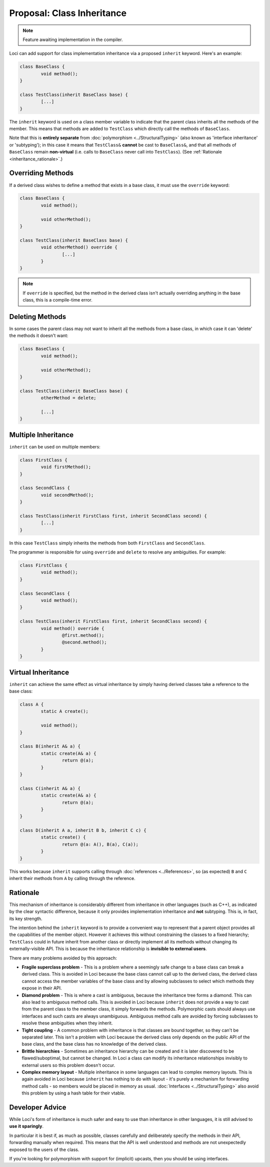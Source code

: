 Proposal: Class Inheritance
===========================

.. Note::
	Feature awaiting implementation in the compiler.

Loci can add support for class implementation inheritance via a proposed ``inherit`` keyword. Here's an example:

.. code-block:: c++

	class BaseClass {
		void method();
	}
	
	class TestClass(inherit BaseClass base) {
		[...]
	}

The ``inherit`` keyword is used on a class member variable to indicate that the parent class inherits all the methods of the member. This means that methods are added to ``TestClass`` which directly call the methods of ``BaseClass``.

Note that this is **entirely separate** from :doc:`polymorphism <../StructuralTyping>` (also known as 'interface inheritance' or 'subtyping'); in this case it means that ``TestClass&`` **cannot** be cast to ``BaseClass&``, and that all methods of ``BaseClass`` remain **non-virtual** (i.e. calls to ``BaseClass`` never call into ``TestClass``). (See :ref:`Rationale <inheritance_rationale>`.)

Overriding Methods
------------------

If a derived class wishes to define a method that exists in a base class, it must use the ``override`` keyword:

.. code-block:: c++

	class BaseClass {
		void method();
		
		void otherMethod();
	}
	
	class TestClass(inherit BaseClass base) {
		void otherMethod() override {
			[...]
		}
	}

.. Note::
	If ``override`` is specified, but the method in the derived class isn't actually overriding anything in the base class, this is a compile-time error.

Deleting Methods
----------------

In some cases the parent class may not want to inherit all the methods from a base class, in which case it can 'delete' the methods it doesn't want:

.. code-block:: c++

	class BaseClass {
		void method();
		
		void otherMethod();
	}
	
	class TestClass(inherit BaseClass base) {
		otherMethod = delete;
		
		[...]
	}

Multiple Inheritance
--------------------

``inherit`` can be used on multiple members:

.. code-block:: c++

	class FirstClass {
		void firstMethod();
	}
	
	class SecondClass {
		void secondMethod();
	}
	
	class TestClass(inherit FirstClass first, inherit SecondClass second) {
		[...]
	}

In this case ``TestClass`` simply inherits the methods from both ``FirstClass`` and ``SecondClass``.

The programmer is responsible for using ``override`` and ``delete`` to resolve any ambiguities. For example:

.. code-block:: c++

	class FirstClass {
		void method();
	}
	
	class SecondClass {
		void method();
	}
	
	class TestClass(inherit FirstClass first, inherit SecondClass second) {
		void method() override {
			@first.method();
			@second.method();
		}
	}

Virtual Inheritance
-------------------

``inherit`` can achieve the same effect as virtual inheritance by simply having derived classes take a reference to the base class:

.. code-block:: c++

	class A {
		static A create();
		
		void method();
	}
	
	class B(inherit A& a) {
		static create(A& a) {
			return @(a);
		}
	}
	
	class C(inherit A& a) {
		static create(A& a) {
			return @(a);
		}
	}
	
	class D(inherit A a, inherit B b, inherit C c) {
		static create() {
			return @(a: A(), B(a), C(a));
		}
	}

This works because ``inherit`` supports calling through :doc:`references <../References>`, so (as expected) ``B`` and ``C`` inherit their methods from ``A`` by calling through the reference.

.. _inheritance_rationale:

Rationale
---------

This mechanism of inheritance is considerably different from inheritance in other languages (such as C++), as indicated by the clear syntactic difference, because it only provides implementation inheritance and **not** subtyping. This is, in fact, its key strength.

The intention behind the ``inherit`` keyword is to provide a convenient way to represent that a parent object provides all the capabilities of the member object. However it achieves this without constraining the classes to a fixed hierarchy; ``TestClass`` could in future inherit from another class or directly implement all its methods without changing its externally-visible API. This is because the inheritance relationship is **invisible to external users**.

There are many problems avoided by this approach:

* **Fragile superclass problem** - This is a problem where a seemingly safe change to a base class can break a derived class. This is avoided in Loci because the base class cannot call up to the derived class, the derived class cannot access the member variables of the base class and by allowing subclasses to select which methods they expose in their API.
* **Diamond problem** - This is where a cast is ambiguous, because the inheritance tree forms a diamond. This can also lead to ambiguous method calls. This is avoided in Loci because ``inherit`` does not provide a way to cast from the parent class to the member class, it simply forwards the methods. Polymorphic casts should always use interfaces and such casts are always unambiguous. Ambiguous method calls are avoided by forcing subclasses to resolve these ambiguities when they inherit.
* **Tight coupling** - A common problem with inheritance is that classes are bound together, so they can't be separated later. This isn't a problem with Loci because the derived class only depends on the public API of the base class, and the base class has no knowledge of the derived class.
* **Brittle hierarchies** - Sometimes an inheritance hierarchy can be created and it is later discovered to be flawed/suboptimal, but cannot be changed. In Loci a class can modify its inheritance relationships invisibly to external users so this problem doesn't occur.
* **Complex memory layout** - Multiple inheritance in some languages can lead to complex memory layouts. This is again avoided in Loci because ``inherit`` has nothing to do with layout - it's purely a mechanism for forwarding method calls - so members would be placed in memory as usual. :doc:`Interfaces <../StructuralTyping>` also avoid this problem by using a hash table for their vtable.

Developer Advice
----------------

While Loci's form of inheritance is much safer and easy to use than inheritance in other languages, it is still advised to **use it sparingly**.

In particular it is best if, as much as possible, classes carefully and deliberately specify the methods in their API, forwarding manually when required. This means that the API is well understood and methods are not unexpectedly exposed to the users of the class.

If you're looking for polymorphism with support for (implicit) upcasts, then you should be using interfaces.
